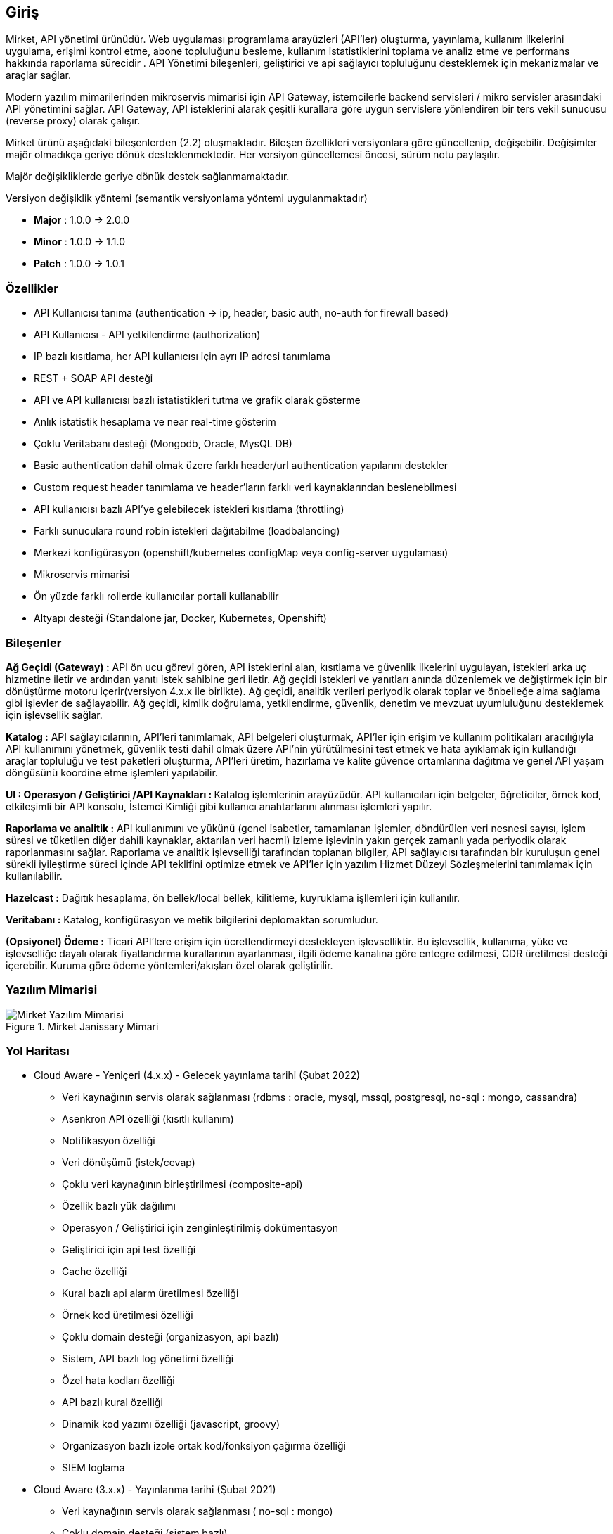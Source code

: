 == Giriş

Mirket, API yönetimi ürünüdür.
Web uygulaması programlama arayüzleri (API'ler) oluşturma, yayınlama, kullanım ilkelerini uygulama, erişimi kontrol etme, abone topluluğunu besleme, kullanım istatistiklerini toplama ve analiz etme ve performans hakkında raporlama sürecidir . API Yönetimi bileşenleri, geliştirici ve api sağlayıcı topluluğunu desteklemek için mekanizmalar ve araçlar sağlar.

Modern yazılım mimarilerinden mikroservis mimarisi için API Gateway, istemcilerle backend servisleri / mikro servisler arasındaki API yönetimini sağlar. API Gateway, API isteklerini alarak çeşitli kurallara göre uygun servislere yönlendiren bir ters vekil sunucusu (reverse proxy) olarak çalışır.

Mirket ürünü aşağıdaki bileşenlerden (2.2) oluşmaktadır. Bileşen özellikleri versiyonlara göre güncellenip, değişebilir. Değişimler majör olmadıkça geriye dönük desteklenmektedir. Her versiyon güncellemesi öncesi, sürüm notu paylaşılır.

Majör değişikliklerde geriye dönük destek sağlanmamaktadır.

Versiyon değişiklik yöntemi (semantik versiyonlama yöntemi uygulanmaktadır)

* **Major** : 1.0.0 -> 2.0.0
* **Minor** : 1.0.0 -> 1.1.0
* **Patch** : 1.0.0 -> 1.0.1


=== Özellikler

* API Kullanıcısı tanıma (authentication -> ip, header, basic auth, no-auth for firewall based)
* API Kullanıcısı - API yetkilendirme (authorization)
* IP bazlı kısıtlama, her API kullanıcısı için ayrı IP adresi tanımlama
* REST + SOAP API desteği
* API ve API kullanıcısı bazlı istatistikleri tutma ve grafik olarak gösterme
* Anlık istatistik hesaplama ve near real-time gösterim
* Çoklu Veritabanı desteği (Mongodb, Oracle, MysQL DB)
* Basic authentication dahil olmak üzere farklı header/url authentication yapılarını destekler
* Custom request header tanımlama ve header’ların farklı veri kaynaklarından beslenebilmesi
* API kullanıcısı bazlı API’ye gelebilecek istekleri kısıtlama (throttling)
* Farklı sunuculara round robin istekleri dağıtabilme (loadbalancing)
* Merkezi konfigürasyon (openshift/kubernetes configMap veya config-server uygulaması)
* Mikroservis mimarisi
* Ön yüzde farklı rollerde kullanıcılar portali kullanabilir
* Altyapı desteği (Standalone jar, Docker, Kubernetes, Openshift)

=== Bileşenler

**Ağ Geçidi (Gateway) :** API ön ucu görevi gören, API isteklerini alan, kısıtlama ve güvenlik ilkelerini uygulayan, istekleri arka uç hizmetine iletir ve ardından yanıtı istek sahibine geri iletir. Ağ geçidi istekleri ve yanıtları anında düzenlemek ve değiştirmek için bir dönüştürme motoru içerir(versiyon 4.x.x ile birlikte). Ağ geçidi, analitik verileri periyodik olarak toplar ve önbelleğe alma sağlama gibi işlevler de sağlayabilir. Ağ geçidi, kimlik doğrulama, yetkilendirme, güvenlik, denetim ve mevzuat uyumluluğunu desteklemek için işlevsellik sağlar.

**Katalog :** API sağlayıcılarının, API'leri tanımlamak, API belgeleri oluşturmak, API'ler için erişim ve kullanım politikaları aracılığıyla API kullanımını yönetmek, güvenlik testi dahil olmak üzere API'nin yürütülmesini test etmek ve hata ayıklamak için kullandığı araçlar topluluğu ve test paketleri oluşturma, API'leri üretim, hazırlama ve kalite güvence ortamlarına dağıtma ve genel API yaşam döngüsünü koordine etme işlemleri yapılabilir.

**UI : Operasyon / Geliştirici /API Kaynakları : ** Katalog işlemlerinin arayüzüdür. API kullanıcıları için belgeler, öğreticiler, örnek kod, etkileşimli bir API konsolu, İstemci Kimliği gibi kullanıcı anahtarlarını alınması işlemleri yapılır.

**Raporlama ve analitik :** API kullanımını ve yükünü (genel isabetler, tamamlanan işlemler, döndürülen veri nesnesi sayısı, işlem süresi ve tüketilen diğer dahili kaynaklar, aktarılan veri hacmi) izleme işlevinin yakın gerçek zamanlı yada periyodik olarak raporlanmasını sağlar.  Raporlama ve analitik işlevselliği tarafından toplanan bilgiler, API sağlayıcısı tarafından bir kuruluşun genel sürekli iyileştirme süreci içinde API teklifini optimize etmek ve API'ler için yazılım Hizmet Düzeyi Sözleşmelerini tanımlamak için kullanılabilir.

**Hazelcast :** Dağıtık hesaplama, ön bellek/local bellek, kilitleme, kuyruklama işllemleri için kullanılır.

**Veritabanı :** Katalog, konfigürasyon ve metik bilgilerini deplomaktan sorumludur.

**(Opsiyonel) Ödeme :** Ticari API'lere erişim için ücretlendirmeyi destekleyen işlevselliktir. Bu işlevsellik, kullanıma, yüke ve işlevselliğe dayalı olarak fiyatlandırma kurallarının ayarlanması, ilgili ödeme kanalına göre entegre edilmesi, CDR üretilmesi desteği içerebilir. Kuruma göre ödeme yöntemleri/akışları özel olarak geliştirilir.

=== Yazılım Mimarisi

.Mirket Janissary Mimari
image::mirket-architecture.png[Mirket Yazılım Mimarisi]

=== Yol Haritası

** Cloud Aware - Yeniçeri (4.x.x) - Gelecek yayınlama tarihi (Şubat 2022)
• Veri kaynağının servis olarak sağlanması (rdbms : oracle, mysql, mssql, postgresql, no-sql : mongo, cassandra)
• Asenkron API özelliği (kısıtlı kullanım)
• Notifikasyon özelliği
• Veri dönüşümü (istek/cevap)
• Çoklu veri kaynağının birleştirilmesi (composite-api)
• Özellik bazlı yük dağılımı
• Operasyon / Geliştirici için zenginleştirilmiş dokümentasyon
• Geliştirici için api test özelliği
• Cache özelliği
• Kural bazlı api alarm üretilmesi özelliği
• Örnek kod üretilmesi özelliği
• Çoklu domain desteği (organizasyon, api bazlı)
• Sistem, API bazlı log yönetimi özelliği
• Özel hata kodları özelliği
• API bazlı kural özelliği
• Dinamik kod yazımı özelliği (javascript, groovy)
• Organizasyon bazlı izole ortak kod/fonksiyon çağırma özelliği
• SIEM loglama

** Cloud Aware (3.x.x) - Yayınlanma tarihi (Şubat 2021)
• Veri kaynağının servis olarak sağlanması ( no-sql : mongo)
• Çoklu domain desteği (sistem bazlı)

** Cloud Aware (2.x.x) - Yayınlanma tarihi (Nisan 2020)
• Anlık istatistik hesaplama ve near real-time gösterim
• Anonim authentication desteği
• Altyapı desteği (Docker, Kubernetes, Openshift vb. orkestrasyon aracı desteği) • Çoklu Veritabanı desteği (Mongodb, Oracle, MysQL DB)
• Teknoloji upgrade yapıldı.
• Config server kaldırıldı.
• Eureka server kaldırıldı.

** Standalone (1.x.x) - Yayınlanma tarihi (Ağustos 2019)
• API Kullanıcısı tanıma (authentication → ip, header, basic auth)
• API Kullanıcısı - API yetkilendirme (authorization)
• IP bazlı kısıtlama, her API kullanıcısı için ayrı IP adresi tanımlama
• Basic authentication dahil olmak üzere farklı header/url authentication yapılarını destekler
• Custom request header tanımlama ve header’ların farklı veri kaynaklarından beslenebilmesi
• REST + SOAP API desteği
• API ve API kullanıcısı bazlı istatistikleri tutma ve grafik olarak gösterme
• API kullanıcısı bazlı API’ye gelebilecek istekleri kısıtlama (throttling)
• Farklı sunuculara round robin istekleri dağıtabilme (loadbalancing)
• Merkezi konfigürasyon (config-server)
• Altyapı desteği (Standalone jar)
• Mikroservis mimarisi
• Ön yüzde farklı rollerde kullanıcılar portali kullanabilir
• Veritabanın olarak (Oracle desteği)
